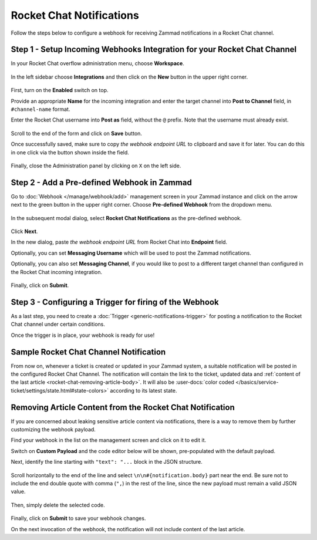 Rocket Chat Notifications
=========================

Follow the steps below to configure a webhook for receiving Zammad notifications
in a Rocket Chat channel.

Step 1 - Setup Incoming Webhooks Integration for your Rocket Chat Channel
-------------------------------------------------------------------------

In your Rocket Chat overflow administration menu, choose **Workspace**.

.. figure:: /images/manage/webhook/webhook-rocket-chat-workspace-menu.png
   :alt: Workspace menu item in Rocket Chat
   :align: center

In the left sidebar choose **Integrations** and then click on the **New** button
in the upper right corner.

.. figure:: /images/manage/webhook/webhook-rocket-chat-new-integration.png
   :alt: New Integration button in Rocket Chat
   :align: center

First, turn on the **Enabled** switch on top.

Provide an appropriate **Name** for the incoming integration and enter the
target channel into **Post to Channel** field, in ``#channel-name`` format.

Enter the Rocket Chat username into **Post as** field, without the ``@`` prefix.
Note that the username must already exist.

.. figure:: /images/manage/webhook/webhook-rocket-chat-integration-setup.png
   :alt: Incoming Integration Setup
   :align: center

Scroll to the end of the form and click on **Save** button.

Once successfully saved, make sure to copy *the webhook endpoint URL* to
clipboard and save it for later. You can do this in one click via the button
shown inside the field.

.. figure:: /images/manage/webhook/webhook-rocket-chat-incoming-integration-url.png
   :alt: Copying Incoming Integration URL
   :align: center

Finally, close the Administration panel by clicking on ``X`` on the left side.

Step 2 - Add a Pre-defined Webhook in Zammad
--------------------------------------------

Go to :doc:`Webhook </manage/webhook/add>` management screen in your Zammad
instance and click on the arrow next to the green button in the upper right
corner. Choose **Pre-defined Webhook** from the dropdown menu.

.. figure:: /images/manage/webhook/webhook-new-buttons.png
   :alt: New Pre-defined Webhook button
   :align: center
   :width: 90%

In the subsequent modal dialog, select **Rocket Chat Notifications** as the
pre-defined webhook.

.. figure:: /images/manage/webhook/webhook-rocket-chat-webhook-pre-defined.png
   :alt: New Rocket Chat Notifications Pre-defined Webhook modal
   :align: center
   :width: 90%

Click **Next**.

In the new dialog, paste *the webhook endpoint URL* from Rocket Chat into
**Endpoint** field.

Optionally, you can set **Messaging Username** which will be used to post the
Zammad notifications.

Optionally, you can also set **Messaging Channel**, if you would like to post
to a different target channel than configured in the Rocket Chat incoming
integration.

.. figure:: /images/manage/webhook/webhook-rocket-chat-webhook-endpoint.png
   :alt: Configuring Rocket Chat Webhook endpoint
   :align: center
   :width: 90%

Finally, click on **Submit**.

Step 3 - Configuring a Trigger for firing of the Webhook
--------------------------------------------------------

As a last step, you need to create a
:doc:`Trigger <generic-notifications-trigger>` for posting a notification to the
Rocket Chat channel under certain conditions.

Once the trigger is in place, your webhook is ready for use!

Sample Rocket Chat Channel Notification
---------------------------------------

From now on, whenever a ticket is created or updated in your Zammad system, a
suitable notification will be posted in the configured Rocket Chat Channel. The
notification will contain the link to the ticket, updated data and
:ref:`content of the last article <rocket-chat-removing-article-body>`. It will
also be
:user-docs:`color coded </basics/service-ticket/settings/state.html#state-colors>`
according to its latest state.

.. figure:: /images/manage/webhook/webhook-rocket-chat-sample-notification.png
   :alt: Sample Rocket Chat Channel Notification
   :align: center

.. _rocket-chat-removing-article-body:

Removing Article Content from the Rocket Chat Notification
----------------------------------------------------------

If you are concerned about leaking sensitive article content via notifications,
there is a way to remove them by further customizing the webhook payload.

Find your webhook in the list on the management screen and click on it to edit
it.

Switch on **Custom Payload** and the code editor below will be shown,
pre-populated with the default payload.

Next, identify the line starting with ``"text": "...`` block in the JSON
structure.

.. figure:: /images/manage/webhook/webhook-mattermost-rocket-chat-custom-payload.png
   :alt: Custom Payload for Rocket Chat Webhook
   :align: center
   :width: 80%

Scroll horizontally to the end of the line and select
``\n\n#{notification.body}`` part near the end. Be sure not to include the end
double quote with comma (``",``) in the rest of the line, since the new payload
must remain a valid JSON value.

.. figure:: /images/manage/webhook/webhook-mattermost-rocket-chat-custom-payload-with-article-content.png
   :alt: Custom Payload with Article Content for Rocket Chat Webhook
   :align: center
   :width: 80%

Then, simply delete the selected code.

.. figure:: /images/manage/webhook/webhook-mattermost-rocket-chat-custom-payload-wo-article-content.png
   :alt: Custom Payload w/o Article Content for Rocket Chat Webhook
   :align: center
   :width: 80%

Finally, click on **Submit** to save your webhook changes.

On the next invocation of the webhook, the notification will not include content
of the last article.
